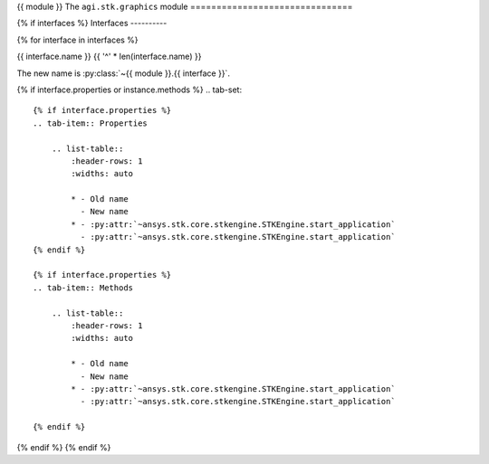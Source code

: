 {{ module }}
The ``agi.stk.graphics`` module
===============================

{% if interfaces %}
Interfaces
----------

{% for interface in interfaces %}

{{ interface.name }}
{{ '^' * len(interface.name) }}

The new name is :py:class:`~{{ module }}.{{ interface }}`.

{% if interface.properties or instance.methods %}
.. tab-set::

    {% if interface.properties %}
    .. tab-item:: Properties

        .. list-table::
            :header-rows: 1
            :widths: auto

            * - Old name
              - New name
            * - :py:attr:`~ansys.stk.core.stkengine.STKEngine.start_application`
              - :py:attr:`~ansys.stk.core.stkengine.STKEngine.start_application`
    {% endif %}

    {% if interface.properties %}
    .. tab-item:: Methods

        .. list-table::
            :header-rows: 1
            :widths: auto

            * - Old name
              - New name
            * - :py:attr:`~ansys.stk.core.stkengine.STKEngine.start_application`
              - :py:attr:`~ansys.stk.core.stkengine.STKEngine.start_application`

    {% endif %}

{% endif %}
{% endif %}
